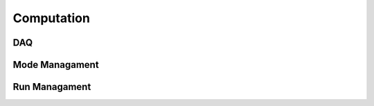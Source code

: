 Computation
===========

DAQ
---

.. doxygennamespace:: daq
   :members:
   :undoc-members:

Mode Managament
---------------

.. doxygennamespace:: mode
   :members:
   :undoc-members:

Run Managament
--------------

.. doxygennamespace:: run
   :members:
   :undoc-members:
